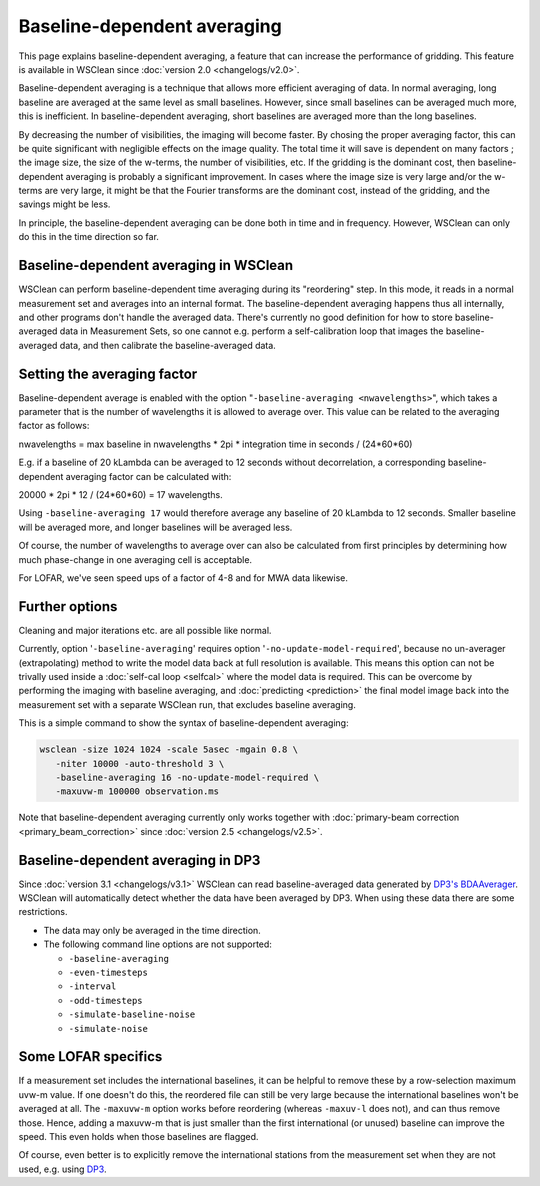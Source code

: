 Baseline-dependent averaging
============================

This page explains baseline-dependent averaging, a feature that can increase the performance of gridding. This feature is available in WSClean since :doc:`version 2.0 <changelogs/v2.0>`.

Baseline-dependent averaging is a technique that allows more efficient averaging of data. In normal averaging, long baseline are averaged at the same level as small baselines. However, since small baselines can be averaged much more, this is inefficient. In baseline-dependent averaging, short baselines are averaged more than the long baselines.

By decreasing the number of visibilities, the imaging will become faster. By chosing the proper averaging factor, this can be quite significant with negligible effects on the image quality. The total time it will save is dependent on many factors ; the image size, the size of the w-terms, the number of visibilities, etc. If the gridding is the dominant cost, then baseline-dependent averaging is probably a significant improvement. In cases where the image size is very large and/or the w-terms are very large, it might be that the Fourier transforms are the dominant cost, instead of the gridding, and the savings might be less.

In principle, the baseline-dependent averaging can be done both in time and in frequency. However, WSClean can only do this in the time direction so far.

Baseline-dependent averaging in WSClean
---------------------------------------

WSClean can perform baseline-dependent time averaging during its "reordering" step. In this mode, it reads in a normal measurement set and averages into an internal format. The baseline-dependent averaging happens thus all internally, and other programs don't handle the averaged data. There's currently no good definition for how to store baseline-averaged data in Measurement Sets, so one cannot e.g. perform a self-calibration loop that images the baseline-averaged data, and then calibrate the baseline-averaged data.

Setting the averaging factor
----------------------------

Baseline-dependent average is enabled with the option "``-baseline-averaging <nwavelengths>``", which takes a parameter that is the number of wavelengths it is allowed to average over. This value can be related to the averaging factor as follows:

nwavelengths = max baseline in nwavelengths * 2pi * integration time in seconds / (24*60*60)

E.g. if a baseline of 20 kLambda can be averaged to 12 seconds without decorrelation, a corresponding baseline-dependent averaging factor can be calculated with:

20000 * 2pi * 12 / (24*60*60) = 17 wavelengths.

Using ``-baseline-averaging 17`` would therefore average any baseline of 20 kLambda to 12 seconds. Smaller baseline will be averaged more, and longer baselines will be averaged less.

Of course, the number of wavelengths to average over can also be calculated from first principles by determining how much phase-change in one averaging cell is acceptable.

For LOFAR, we've seen speed ups of a factor of 4-8 and for MWA data likewise.

Further options
---------------

Cleaning and major iterations etc. are all possible like normal.

Currently, option '``-baseline-averaging``' requires option '``-no-update-model-required``', because no un-averager (extrapolating) method to write the model data back at full resolution is available. This means this option can not be trivally used inside a :doc:`self-cal loop <selfcal>` where the model data is required. This can be overcome by performing the imaging with baseline averaging, and :doc:`predicting <prediction>` the final model image back into the measurement set with a separate WSClean run, that excludes baseline averaging.

This is a simple command to show the syntax of baseline-dependent averaging:

.. code-block:: bash

    wsclean -size 1024 1024 -scale 5asec -mgain 0.8 \
       -niter 10000 -auto-threshold 3 \
       -baseline-averaging 16 -no-update-model-required \
       -maxuvw-m 100000 observation.ms

Note that baseline-dependent averaging currently only works together with :doc:`primary-beam correction <primary_beam_correction>` since :doc:`version 2.5 <changelogs/v2.5>`.

.. _BDA_DP3:

Baseline-dependent averaging in DP3
-----------------------------------

Since :doc:`version 3.1 <changelogs/v3.1>` WSClean can read baseline-averaged
data generated by `DP3's BDAAverager <https://dp3.readthedocs.io/en/latest/steps/BDAAverager.html>`_.
WSClean will automatically detect whether the data have been averaged by DP3.
When using these data there are some restrictions.

- The data may only be averaged in the time direction.
- The following command line options are not supported:

  * ``-baseline-averaging``
  * ``-even-timesteps``
  * ``-interval``
  * ``-odd-timesteps``
  * ``-simulate-baseline-noise``
  * ``-simulate-noise``

Some LOFAR specifics
--------------------

If a measurement set includes the international baselines, it can be helpful to remove these by a row-selection maximum uvw-m value. If one doesn't do this, the reordered file can still be very large because the international baselines won't be averaged at all. The ``-maxuvw-m`` option works before reordering (whereas ``-maxuv-l`` does not), and can thus remove those. Hence, adding a maxuvw-m that is just smaller than the first international (or unused) baseline can improve the speed. This even holds when those baselines are flagged.

Of course, even better is to explicitly remove the international stations from the measurement set when they are not used, e.g. using `DP3 <https://dp3.readthedocs.io>`_.
